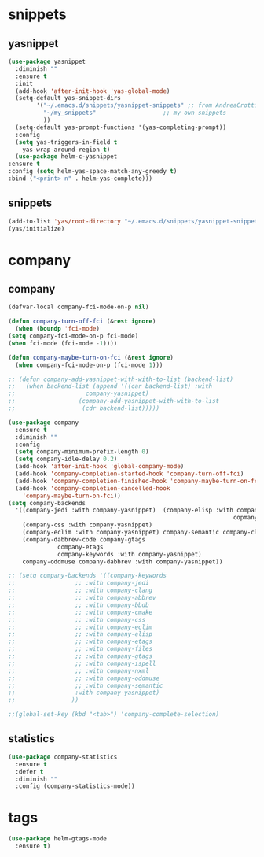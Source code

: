 * snippets
** yasnippet
   #+BEGIN_SRC emacs-lisp :results silent
     (use-package yasnippet
       :diminish ""
       :ensure t
       :init
       (add-hook 'after-init-hook 'yas-global-mode)
       (setq-default yas-snippet-dirs
		     '("~/.emacs.d/snippets/yasnippet-snippets" ;; from AndreaCrotti/yasinppet-snippets
		       "~/my_snippets"                   ;; my own snippets
		       ))
       (setq-default yas-prompt-functions '(yas-completing-prompt))
       :config
       (setq yas-triggers-in-field t
	     yas-wrap-around-region t)
       (use-package helm-c-yasnippet
	 :ensure t
	 :config (setq helm-yas-space-match-any-greedy t)
	 :bind ("<print> n" . helm-yas-complete)))
   #+END_SRC

** snippets
   #+BEGIN_SRC emacs-lisp :results silent
     (add-to-list 'yas/root-directory "~/.emacs.d/snippets/yasnippet-snippets")
     (yas/initialize)
   #+END_SRC

* company
** company
   #+BEGIN_SRC emacs-lisp :results silent
     (defvar-local company-fci-mode-on-p nil)

     (defun company-turn-off-fci (&rest ignore)
       (when (boundp 'fci-mode)
	 (setq company-fci-mode-on-p fci-mode)
	 (when fci-mode (fci-mode -1))))

     (defun company-maybe-turn-on-fci (&rest ignore)
       (when company-fci-mode-on-p (fci-mode 1)))

     ;; (defun company-add-yasnippet-with-with-to-list (backend-list)
     ;;   (when backend-list (append '((car backend-list) :with
     ;; 			       company-yasnippet)
     ;; 			     (company-add-yasnippet-with-with-to-list
     ;; 			      (cdr backend-list)))))

     (use-package company
       :ensure t
       :diminish ""
       :config
       (setq company-minimum-prefix-length 0)
       (setq company-idle-delay 0.2)
       (add-hook 'after-init-hook 'global-company-mode)
       (add-hook 'company-completion-started-hook 'company-turn-off-fci)
       (add-hook 'company-completion-finished-hook 'company-maybe-turn-on-fci)
       (add-hook 'company-completion-cancelled-hook
		 'company-maybe-turn-on-fci))
     (setq company-backends
	   '((company-jedi :with company-yasnippet)  (company-elisp :with company-yasnippet) company-capf company-bbdb (company-nxml :with
																     copmany-yasnippet)
	     (company-css :with company-yasnippet)
	     (company-eclim :with company-yasnippet) company-semantic company-clang company-xcode company-cmake company-capf company-files
	     (company-dabbrev-code company-gtags
				   company-etags
				   company-keywords :with company-yasnippet)
	     company-oddmuse company-dabbrev :with company-yasnippet))

     ;; (setq company-backends '((company-keywords
     ;; 			    ;; :with company-jedi
     ;; 			    ;; :with company-clang
     ;; 			    ;; :with company-abbrev
     ;; 			    ;; :with company-bbdb
     ;; 			    ;; :with company-cmake
     ;; 			    ;; :with company-css
     ;; 			    ;; :with company-eclim
     ;; 			    ;; :with company-elisp
     ;; 			    ;; :with company-etags
     ;; 			    ;; :with company-files
     ;; 			    ;; :with company-gtags
     ;; 			    ;; :with company-ispell
     ;; 			    ;; :with company-nxml
     ;; 			    ;; :with company-oddmuse
     ;; 			    ;; :with company-semantic
     ;; 			    :with company-yasnippet)
     ;; 			   ))

     ;;(global-set-key (kbd "<tab>") 'company-complete-selection)
   #+END_SRC
** statistics
   #+begin_src emacs-lisp :results silent
     (use-package company-statistics
       :ensure t
       :defer t
       :diminish ""
       :config (company-statistics-mode))
   #+end_src

* tags
  #+BEGIN_SRC emacs-lisp
    (use-package helm-gtags-mode
      :ensure t)
  #+END_SRC
